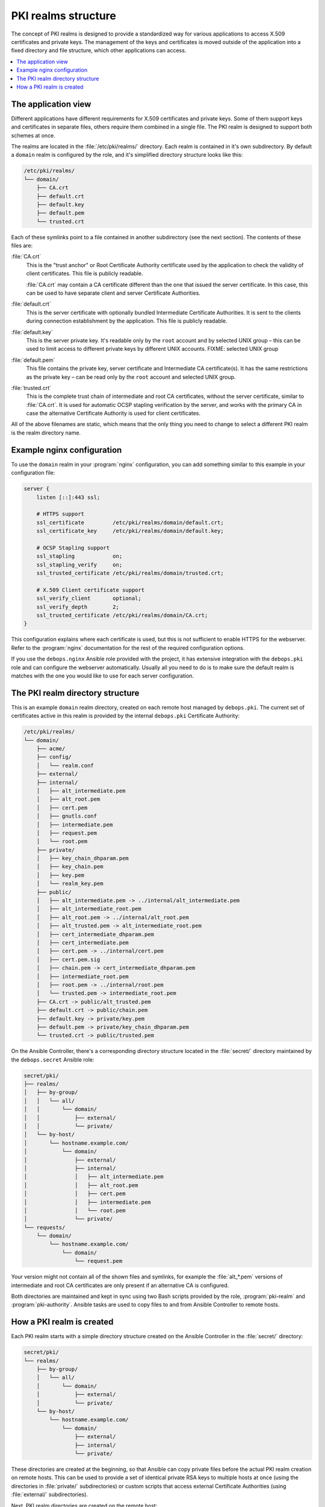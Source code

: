 .. _pki_realms_structure:

PKI realms structure
====================

The concept of PKI realms is designed to provide a standardized way for various
applications to access X.509 certificates and private keys. The management of
the keys and certificates is moved outside of the application into a fixed
directory and file structure, which other applications can access.

.. contents::
   :local:

The application view
--------------------

Different applications have different requirements for X.509 certificates and
private keys. Some of them support keys and certificates in separate files,
others require them combined in a single file. The PKI realm is designed to
support both schemes at once.

The realms are located in the :file:`/etc/pki/realms/` directory. Each realm is
contained in it's own subdirectory. By default a ``domain`` realm is configured
by the role, and it's simplified directory structure looks like this:

.. code-block:: none

   /etc/pki/realms/
   └── domain/
       ├── CA.crt
       ├── default.crt
       ├── default.key
       ├── default.pem
       └── trusted.crt

Each of these symlinks point to a file contained in another subdirectory (see
the next section). The contents of these files are:

:file:`CA.crt`
  This is the "trust anchor" or Root Certificate Authority certificate used by
  the application to check the validity of client certificates. This file is
  publicly readable.

  :file:`CA.crt` may contain a CA certificate different than the one that issued
  the server certificate. In this case, this can be used to have separate
  client and server Certificate Authorities.

:file:`default.crt`
  This is the server certificate with optionally bundled Intermediate
  Certificate Authorities. It is sent to the clients during connection
  establishment by the application. This file is publicly readable.

:file:`default.key`
  This is the server private key. It's readable only by the ``root`` account
  and by selected UNIX group – this can be used to limit access to different
  private keys by different UNIX accounts.
  FIXME: selected UNIX group

:file:`default.pem`
  This file contains the private key, server certificate and Intermediate
  CA certificate(s). It has the same restrictions as the private key – can be
  read only by the ``root`` account and selected UNIX group.

:file:`trusted.crt`
  This is the complete trust chain of intermediate and root CA certificates,
  without the server certificate, similar to :file:`CA.crt`. It is used for
  automatic OCSP stapling verification by the server, and works with the
  primary CA in case the alternative Certificate Authority is used for client
  certificates.

All of the above filenames are static, which means that the only thing you need
to change to select a different PKI realm is the realm directory name.

Example nginx configuration
---------------------------

To use the ``domain`` realm in your :program:`nginx` configuration, you can add
something similar to this example in your configuration file:

.. code-block:: nginx

   server {
       listen [::]:443 ssl;

       # HTTPS support
       ssl_certificate         /etc/pki/realms/domain/default.crt;
       ssl_certificate_key     /etc/pki/realms/domain/default.key;

       # OCSP Stapling support
       ssl_stapling            on;
       ssl_stapling_verify     on;
       ssl_trusted_certificate /etc/pki/realms/domain/trusted.crt;

       # X.509 Client certificate support
       ssl_verify_client       optional;
       ssl_verify_depth        2;
       ssl_trusted_certificate /etc/pki/realms/domain/CA.crt;
   }

This configuration explains where each certificate is used, but this is not
sufficient to enable HTTPS for the webserver. Refer to the :program:`nginx`
documentation for the rest of the required configuration options.

If you use the ``debops.nginx`` Ansible role provided with the project, it has
extensive integration with the ``debops.pki`` role and can configure the
webserver automatically. Usually all you need to do is to make sure the default
realm is matches with the one you would like to use for each server configuration.

The PKI realm directory structure
---------------------------------

This is an example ``domain`` realm directory, created on each remote host
managed by ``debops.pki``. The current set of certificates active in this realm
is provided by the internal ``debops.pki`` Certificate Authority:

.. code-block:: none

   /etc/pki/realms/
   └── domain/
       ├── acme/
       ├── config/
       │   └── realm.conf
       ├── external/
       ├── internal/
       │   ├── alt_intermediate.pem
       │   ├── alt_root.pem
       │   ├── cert.pem
       │   ├── gnutls.conf
       │   ├── intermediate.pem
       │   ├── request.pem
       │   └── root.pem
       ├── private/
       │   ├── key_chain_dhparam.pem
       │   ├── key_chain.pem
       │   ├── key.pem
       │   └── realm_key.pem
       ├── public/
       │   ├── alt_intermediate.pem -> ../internal/alt_intermediate.pem
       │   ├── alt_intermediate_root.pem
       │   ├── alt_root.pem -> ../internal/alt_root.pem
       │   ├── alt_trusted.pem -> alt_intermediate_root.pem
       │   ├── cert_intermediate_dhparam.pem
       │   ├── cert_intermediate.pem
       │   ├── cert.pem -> ../internal/cert.pem
       │   ├── cert.pem.sig
       │   ├── chain.pem -> cert_intermediate_dhparam.pem
       │   ├── intermediate_root.pem
       │   ├── root.pem -> ../internal/root.pem
       │   └── trusted.pem -> intermediate_root.pem
       ├── CA.crt -> public/alt_trusted.pem
       ├── default.crt -> public/chain.pem
       ├── default.key -> private/key.pem
       ├── default.pem -> private/key_chain_dhparam.pem
       └── trusted.crt -> public/trusted.pem

On the Ansible Controller, there's a corresponding directory structure located
in the :file:`secret/` directory maintained by the ``debops.secret`` Ansible role:

.. code-block:: none

    secret/pki/
    ├── realms/
    │   ├── by-group/
    │   │   └── all/
    │   │       └── domain/
    │   │           ├── external/
    │   │           └── private/
    │   └── by-host/
    │       └── hostname.example.com/
    │           └── domain/
    │               ├── external/
    │               ├── internal/
    │               │   ├── alt_intermediate.pem
    │               │   ├── alt_root.pem
    │               │   ├── cert.pem
    │               │   ├── intermediate.pem
    │               │   └── root.pem
    │               └── private/
    └── requests/
        └── domain/
            └── hostname.example.com/
                └── domain/
                    └── request.pem

Your version might not contain all of the shown files and symlinks, for example
the :file:`alt_*.pem` versions of intermediate and root CA certificates are only
present if an alternative CA is configured.

Both directories are maintained and kept in sync using two Bash scripts
provided by the role, :program:`pki-realm` and :program:`pki-authority`. Ansible tasks are
used to copy files to and from Ansible Controller to remote hosts.

How a PKI realm is created
--------------------------

Each PKI realm starts with a simple directory structure created on the Ansible
Controller in the :file:`secret/` directory:

.. code-block:: none

    secret/pki/
    └── realms/
        ├── by-group/
        │   └── all/
        │       └── domain/
        │           ├── external/
        │           └── private/
        └── by-host/
            └── hostname.example.com/
                └── domain/
                    ├── external/
                    ├── internal/
                    └── private/

These directories are created at the beginning, so that Ansible can copy
private files before the actual PKI realm creation on remote hosts. This can be
used to provide a set of identical private RSA keys to multiple hosts at once
(using the directories in :file:`private/` subdirectories) or custom scripts that
access external Certificate Authorities (using :file:`external/` subdirectories).

Next, PKI realm directories are created on the remote host:

.. code-block:: none

    /etc/pki/realms/
    └── domain/
        ├── acme/
        ├── config/
        │   └── realm.conf
        ├── external/
        ├── internal/
        ├── private/
        └── public/

The :file:`config/realm.conf` file contains a set of Bash variables that define
different parameters of the PKI realm, for example the default DNS domain used
to generate the certificates, owner and group of various directories and files,
permissions applied to various directory and file types, and so on.

The :file:`acme/`, :file:`external/` and :file:`internal/` subdirectories hold
data files for different Certificate Authorities. Each CA is described in more
detail in a separate document, here is a brief overview:

:file:`acme/`
  This is directory used by the ACME Certificate Authority (currently only the
  `Let's Encrypt <https://www.letsencrypt.org/>`_ CA supports this protocol).
  It will be activated and used automatically when a host has a public IP address
  and the :program:`nginx` webserver is installed and configured to support ACME
  Challenges (see the ``debops.nginx`` role for more details).

:file:`external/`
  This directory is used to manage certificates signed by an external
  Certificate Authority. To do this, you need to provide a special ``script``
  file, which will be executed with a set of environment variables. This can be
  used to request a certificate in and external CA, like Active Directory or
  FreeIPA, or download a signed certificate from external location.

  An alternative is to provide already signed :file:`cert.pem` file with optional
  :file:`intermediate.pem` and :file:`root.pem` certificates.

:file:`internal/`
  This directory is used by the internal ``debops.pki`` Certificate Authority
  to transfer certificate requests as well as signed certificates.

The :program:`pki-realm` script checks which of these directories have signed and
valid certificates in order (``external``, ``acme``, ``internal``), and the
first valid one is used as the "active" directory. Files from the active
directory are symlinked to the :file:`public/` directory.

The :file:`public/` directory holds currently active certificates which are
symlinks to the real certificate files in one of the active directories above.
Some additional files are also created here by the :program:`pki-realm` script, namely
the certificate chain (server certificate + intermediate certificates) and the
trusted chain (intermediate certificates + root certificate).

The :file:`private/` directory holds the private key of a given realm. Access to
this directory and files inside is restricted by UNIX permissions and only
a specific system group (usually ``ssl-cert``, but it can be configured) is
allowed to access the files inside.

The next step is the creation of all necessary files, like private/public keys,
certificate requests, etc. At this point, if Ansible was provided with a
private RSA key to use, it will copy it to the :file:`private/` directory. After
that, all necessary files are created by the :program:`pki-realm` script on remote
host. The directory structure changes a bit:

.. code-block:: none

    /etc/pki/realms/
    └── domain/
        ├── acme/
        ├── config/
        │   └── realm.conf
        ├── external/
        ├── internal/
        │   ├── gnutls.conf
        │   └── request.pem
        ├── private/
        │   ├── key.pem
        │   └── realm_key.pem
        ├── public/
        ├── CA.crt -> /etc/ssl/certs/ca-certificates.crt
        └── default.key -> private/key.pem

As you can see, the configuration of a Certificate Request for an internal CA
has been created, and the :file:`internal/request.pem` file has been generated,
using the ``private/key.pem`` RSA key. By default, if no :file:`root.pem`
certificate is provided, the system CA certificate store is symlinked as
:file:`CA.crt`.

Afterwards, Ansible uploads the generated Certificate Signing Request (CSR) to
the Ansible Controller for the internal CA to sign (if it's enabled). CSR is
uploaded to the :file:`secret/` directory:

.. code-block:: none

    secret/pki/
    ├── realms/
    │   ├── by-group/
    │   │   └── all/
    │   │       └── domain/
    │   │           ├── external/
    │   │           └── private/
    │   └── by-host/
    │       └── hostname.example.com/
    │           └── domain/
    │               ├── external/
    │               ├── internal/
    │               └── private/
    └── requests/
        └── domain/
            └── hostname.example.com/
                └── domain/
                    └── request.pem

To avoid possible confusion, the :file:`secret/pki/requests/domain/` directory
points to the "domain" internal CA which is an intermediate CA located under
"root" CA. The :file:`hostname.example.com/domain/` directory inside the
:file:`domain/` directory points to the "domain" realm on the
``hostname.example.com`` host.

When all of the requests from the remote hosts are uploaded to the Ansible
Controller, the :program:`pki-authority` script inside the :file:`secret/` directory takes
over and performs certificate signing for all of the currently managed hosts.
The signed certificate named :file:`cert.pem` is placed in the :file:`internal/`
directory of each host according to the realm the request came from.

In addition to the certificates, the CA intermediate and root certificates are
also symlinked to the :file:`internal/` directory, so that Ansible can
automatically copy their contents to the remote hosts. If a particular
Certificate Authority indicates that an alternative CA should be present, the
``alt_*.pem`` versions of intermediate and root certificates are also symlinked
there:

.. code-block:: none

    secret/pki/
    ├── realms/
    │   ├── by-group/
    │   │   └── all/
    │   │       └── domain/
    │   │           ├── external/
    │   │           └── private/
    │   └── by-host/
    │       └── hostname.example.com/
    │           └── domain/
    │               ├── external/
    │               ├── internal/
    │               │   ├── alt_intermediate.pem
    │               │   ├── alt_root.pem
    │               │   ├── cert.pem
    │               │   ├── intermediate.pem
    │               │   └── root.pem
    │               └── private/
    └── requests/
        └── domain/
            └── hostname.example.com/
                └── domain/
                    └── request.pem

When all of the requests have been processed, Ansible copies contents of the
directories to remote hosts. The :file:`by-host/` directory contents are copied
first and overwrite any files that are present on remote hosts, the
:file:`by-group/` directory contents are copied only when the corresponding files
are not present. This allows the administrator to provide the shared scripts or
private keys/certificates as needed, per host, per group or for all managed
hosts.

After certificates signed by internal CA are downloaded to remote host, the
directory structure might look similar to:

.. code-block:: none

    /etc/pki/realms/
    └── domain/
        ├── acme/
        ├── config/
        │   └── realm.conf
        ├── external/
        ├── internal/
        │   ├── alt_intermediate.pem
        │   ├── alt_root.pem
        │   ├── cert.pem
        │   ├── gnutls.conf
        │   ├── intermediate.pem
        │   ├── request.pem
        │   └── root.pem
        ├── private/
        │   ├── key.pem
        │   └── realm_key.pem
        ├── public/
        ├── CA.crt -> /etc/ssl/certs/ca-certificates.crt
        └── default.key -> private/key.pem

Other authority directories (:file:`acme/` and :file:`external/`) might also contain
various files.

After certificates are copied from Ansible Controller, :program:`pki-realm` script is
executed again for each PKI realm configured on a given host. It checks which
authority directories have signed and valid certificates, picks the first
viable one according to the preference (``external``, ``acme``, ``internal``),
and activates them.

Certificate activation entails symlinking the certificate, intermediate and
root files to the :file:`public/` directory and generation of various chain files
- certificate + intermediate, intermediate + root and key + certificate
+ intermediate (which is stored securely in the :file:`private/` directory).

Some applications do not support separate :file:`dhparam` file, and instead expect
that the DHE parameters are present after the X.509 certificate chain. If the
``debops.dhparam`` role has been configured on a host and Diffie-Hellman
parameter support is enabled in a given PKI realm, DHE parameters will be
appended to the final certificate chains (both public and private). When the
``debops.dhparam`` regenerates the parameters, :program:`pki-realm` script will
automatically detect the new ones and update the certificate chains.

The end result is fully configured PKI realm with a set of valid certificates
available for other applications and services:

.. code-block:: none

    /etc/pki/realms/
    └── domain/
        ├── acme/
        ├── config/
        │   └── realm.conf
        ├── external/
        ├── internal/
        │   ├── alt_intermediate.pem
        │   ├── alt_root.pem
        │   ├── cert.pem
        │   ├── gnutls.conf
        │   ├── intermediate.pem
        │   ├── request.pem
        │   └── root.pem
        ├── private/
        │   ├── key_chain_dhparam.pem
        │   ├── key_chain.pem
        │   ├── key.pem
        │   └── realm_key.pem
        ├── public/
        │   ├── alt_intermediate.pem -> ../internal/alt_intermediate.pem
        │   ├── alt_intermediate_root.pem
        │   ├── alt_root.pem -> ../internal/alt_root.pem
        │   ├── alt_trusted.pem -> alt_intermediate_root.pem
        │   ├── cert_intermediate_dhparam.pem
        │   ├── cert_intermediate.pem
        │   ├── cert.pem -> ../internal/cert.pem
        │   ├── cert.pem.sig
        │   ├── chain.pem -> cert_intermediate_dhparam.pem
        │   ├── intermediate_root.pem
        │   ├── root.pem -> ../internal/root.pem
        │   └── trusted.pem -> intermediate_root.pem
        ├── CA.crt -> public/alt_trusted.pem
        ├── default.crt -> public/chain.pem
        ├── default.key -> private/key.pem
        ├── default.pem -> private/key_chain_dhparam.pem
        └── trusted.crt -> public/trusted.pem

During this process, at various stages special "hook" scripts might be run,
which can react to events like realm creation, activation of new certificates
and so on.

